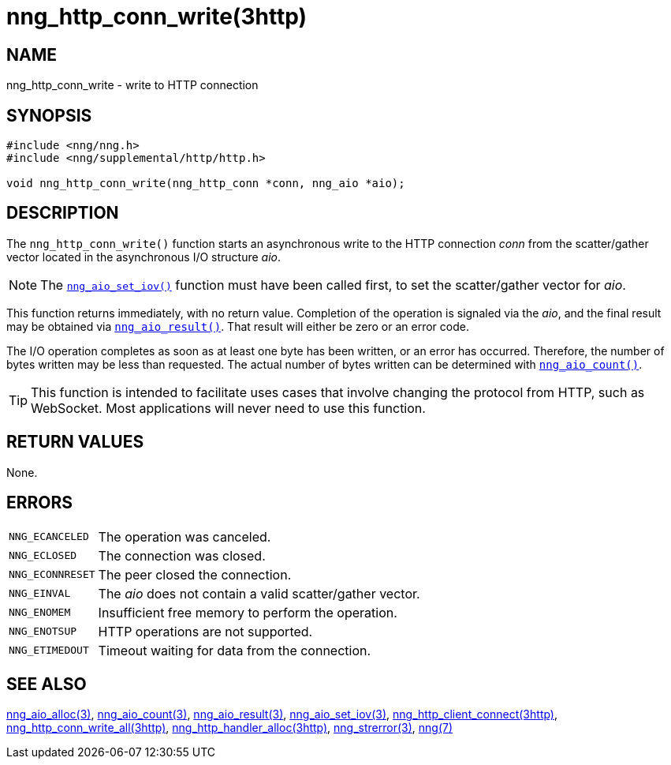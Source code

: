 = nng_http_conn_write(3http)
//
// Copyright 2018 Staysail Systems, Inc. <info@staysail.tech>
// Copyright 2018 Capitar IT Group BV <info@capitar.com>
//
// This document is supplied under the terms of the MIT License, a
// copy of which should be located in the distribution where this
// file was obtained (LICENSE.txt).  A copy of the license may also be
// found online at https://opensource.org/licenses/MIT.
//

== NAME

nng_http_conn_write - write to HTTP connection

== SYNOPSIS

[source, c]
----
#include <nng/nng.h>
#include <nng/supplemental/http/http.h>

void nng_http_conn_write(nng_http_conn *conn, nng_aio *aio);
----

== DESCRIPTION

The `nng_http_conn_write()` function starts an asynchronous write to the
HTTP connection _conn_ from the scatter/gather vector located in the
asynchronous I/O structure _aio_.

NOTE: The xref:nng_aio_set_iov.3.adoc[`nng_aio_set_iov()`] function must have been
called first, to set the scatter/gather vector for _aio_.

This function returns immediately, with no return value.
Completion of the operation is signaled via the _aio_, and the final
result may be obtained via xref:nng_aio_result.3.adoc[`nng_aio_result()`].
That result will either be zero or an error code.

The I/O operation completes as soon as at least one byte has been
written, or an error has occurred.
Therefore, the number of bytes written may be less than requested.
The actual number of bytes written can be determined with
xref:nng_aio_count.3.adoc[`nng_aio_count()`].

TIP: This function is intended to facilitate uses cases that involve changing
the protocol from HTTP, such as WebSocket.
Most applications will never need to use this function.

== RETURN VALUES

None.

== ERRORS

[horizontal]
`NNG_ECANCELED`:: The operation was canceled.
`NNG_ECLOSED`:: The connection was closed.
`NNG_ECONNRESET`:: The peer closed the connection.
`NNG_EINVAL`:: The _aio_ does not contain a valid scatter/gather vector.
`NNG_ENOMEM`:: Insufficient free memory to perform the operation.
`NNG_ENOTSUP`:: HTTP operations are not supported.
`NNG_ETIMEDOUT`:: Timeout waiting for data from the connection.

== SEE ALSO

[.text-left]
xref:nng_aio_alloc.3.adoc[nng_aio_alloc(3)],
xref:nng_aio_count.3.adoc[nng_aio_count(3)],
xref:nng_aio_result.3.adoc[nng_aio_result(3)],
xref:nng_aio_set_iov.3.adoc[nng_aio_set_iov(3)],
xref:nng_http_client_connect.3http.adoc[nng_http_client_connect(3http)],
xref:nng_http_conn_write_all.3http.adoc[nng_http_conn_write_all(3http)],
xref:nng_http_handler_alloc.3http.adoc[nng_http_handler_alloc(3http)],
xref:nng_strerror.3.adoc[nng_strerror(3)],
xref:nng.7.adoc[nng(7)]
